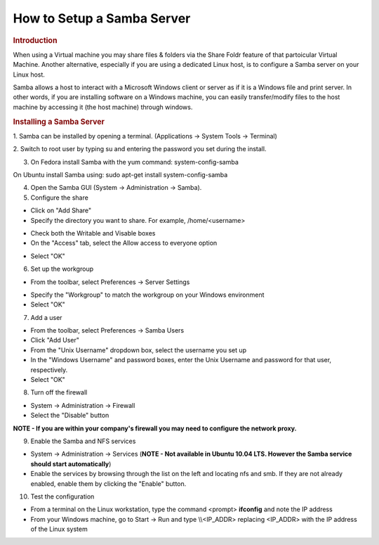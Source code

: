.. http://processors.wiki.ti.com/index.php/How_to_Setup_a_Samba_Server

How to Setup a Samba Server
=======================================================
.. rubric:: Introduction
   :name: introduction-samba-server

When using a Virtual machine you may share files & folders via the
Share Foldr feature of that partoicular Virtual Machine.  Another
alternative, especially if you are using a dedicated Linux host, is to
configure a Samba server on your Linux host.

Samba allows a host to interact with a Microsoft Windows client or
server as if it is a Windows file and print server. In other words, if
you are installing software on a Windows machine, you can easily
transfer/modify files to the host machine by accessing it (the host
machine) through windows.

.. rubric:: Installing a Samba Server
   :name: installing-a-samba-server

1.  Samba can be installed by opening a terminal. (Applications ->
System Tools -> Terminal)

2.  Switch to root user by typing su and entering the password you set
during the install.

3. On Fedora install Samba with the yum command: system-config-samba

|     On Ubuntu install Samba using:  sudo apt-get install
  system-config-samba

4. Open the Samba GUI (System -> Administration -> Samba).

5. Configure the share

.. Image:: /images/Samba_Server_Configuration_001.png

-  Click on "Add Share"
-  Specify the directory you want to share. For example,
   /home/<username>

.. Image:: /images/Create_Samba_Share_002.png

-  Check both the Writable and Visable boxes
-  On the "Access" tab, select the Allow access to everyone option

.. Image:: /images/Create_Samba_Share_003.png

-  Select "OK"


6. Set up the workgroup

-  From the toolbar, select Preferences -> Server Settings

.. Image:: /images/Server_Settings_004.png

-  Specify the "Workgroup" to match the workgroup on your Windows
   environment
-  Select "OK"

7. Add a user

-  From the toolbar, select Preferences -> Samba Users
-  Click "Add User"
-  From the "Unix Username" dropdown box, select the username you set up
-  In the "Windows Username" and password boxes, enter the Unix Username
   and password for that user, respectively.
-  Select "OK"

8. Turn off the firewall

-  System -> Administration -> Firewall
-  Select the "Disable" button

**NOTE - If you are within your company's firewall you may need to
configure the network proxy.**


9. Enable the Samba and NFS services


-  System -> Administration -> Services  (**NOTE - Not available in
   Ubuntu 10.04 LTS.  However the Samba service should start
   automatically**)
-  Enable the services by browsing through the list on the left and
   locating nfs and smb. If they are not already enabled, enable them by
   clicking the "Enable" button.

10. Test the configuration

-  From a terminal on the Linux workstation, type the command <prompt>
   **ifconfig** and note the IP address
-  From your Windows machine, go to Start -> Run and type \\\\<IP\_ADDR>
   replacing <IP\_ADDR> with the IP address of the Linux system

